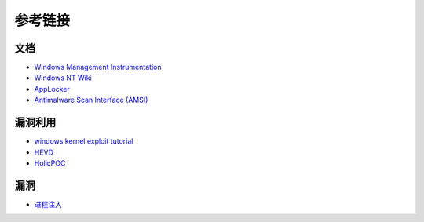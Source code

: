 参考链接
========================================

文档
----------------------------------------
- `Windows Management Instrumentation <https://docs.microsoft.com/zh-cn/windows/win32/wmisdk/wmi-start-page>`_
- `Windows NT Wiki <https://en.wikipedia.org/wiki/Windows_NT>`_
- `AppLocker <https://docs.microsoft.com/en-us/windows/security/threat-protection/windows-defender-application-control/applocker/applocker-overview>`_
- `Antimalware Scan Interface (AMSI) <https://docs.microsoft.com/en-us/windows/win32/amsi/antimalware-scan-interface-portal>`_

漏洞利用
----------------------------------------
- `windows kernel exploit tutorial <https://www.redog.me/tags/windows-kernel-exploit-tutorial/>`_
- `HEVD <https://github.com/hacksysteam/HackSysExtremeVulnerableDriver>`_
- `HolicPOC <https://github.com/leeqwind/HolicPOC>`_

漏洞
----------------------------------------
- `进程注入 <https://github.com/suvllian/process-inject>`_
